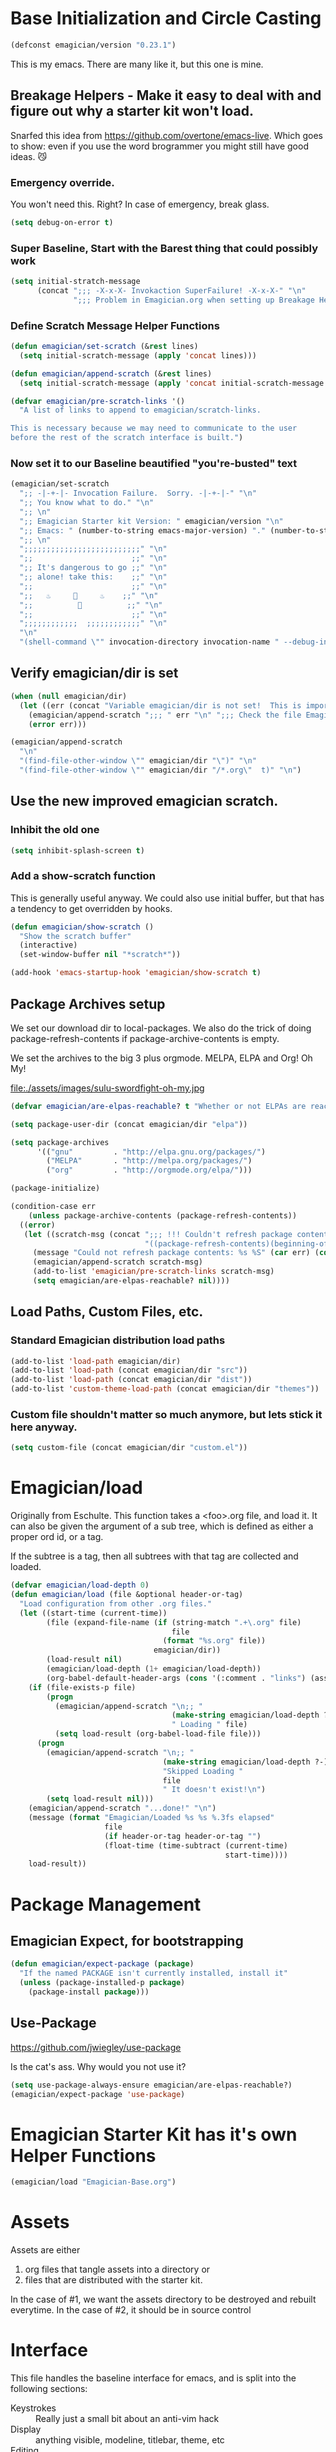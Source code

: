 * Base Initialization and Circle Casting
#+begin_src emacs-lisp 
(defconst emagician/version "0.23.1")
#+end_src
  
  This is my emacs.  There are many like it, but this one is mine.

** Breakage Helpers - Make it easy to deal with and figure out why a starter kit won't load.

   Snarfed this idea from https://github.com/overtone/emacs-live.
   Which goes to show: even if you use the word brogrammer you might
   still have good ideas. 😼

*** Emergency override.
    You won't need this. Right?  In case of emergency, break glass.

#+begin_src emacs-lisp :tangle yes
(setq debug-on-error t)
#+end_src

*** Super Baseline, Start with the Barest thing that could possibly work
#+begin_src emacs-lisp
      (setq initial-stratch-message
            (concat ";;; -X-x-X- Invokaction SuperFailure! -X-x-X-" "\n"
                    ";;; Problem in Emagician.org when setting up Breakage Helpers"))
  
#+end_src

*** Define Scratch Message Helper Functions

#+begin_src emacs-lisp
  (defun emagician/set-scratch (&rest lines)
    (setq initial-scratch-message (apply 'concat lines)))

  (defun emagician/append-scratch (&rest lines)
    (setq initial-scratch-message (apply 'concat initial-scratch-message lines)))

  (defvar emagician/pre-scratch-links '()
    "A list of links to append to emagician/scratch-links.

  This is necessary because we may need to communicate to the user
  before the rest of the scratch interface is built.")

#+end_src
    
*** Now set it to our Baseline beautified "you're-busted" text

#+begin_src emacs-lisp
  (emagician/set-scratch
    ";; -|-+-|- Invocation Failure.  Sorry. -|-+-|-" "\n"
    ";; You know what to do." "\n"
    ";; \n"
    ";; Emagician Starter kit Version: " emagician/version "\n"
    ";; Emacs: " (number-to-string emacs-major-version) "." (number-to-string emacs-minor-version) " [" (when emacs-repository-version (number-to-string emacs-repository-version)) "]" "\n"
    ";; \n"
    ";;;;;;;;;;;;;;;;;;;;;;;;;;" "\n"
    ";;                      ;;" "\n"      
    ";; It's dangerous to go ;;" "\n"
    ";; alone! take this:    ;;" "\n"
    ";;                      ;;" "\n"
    ";;   ♨     👷     ♨    ;;" "\n"
    ";;          🔩          ;;" "\n"
    ";;                      ;;" "\n"
    ";;;;;;;;;;;;  ;;;;;;;;;;;;" "\n"
    "\n"
    "(shell-command \"" invocation-directory invocation-name " --debug-init\")\n")
#+end_src 

** Verify emagician/dir is set 

#+begin_src emacs-lisp
  (when (null emagician/dir)
    (let ((err (concat "Variable emagician/dir is not set!  This is important and should be set in " user-init-file)))
      (emagician/append-scratch ";;; " err "\n" ";;; Check the file Emagician-Install.org for more details.")
      (error err)))
#+end_src

#+begin_src emacs-lisp 
  (emagician/append-scratch
    "\n"
    "(find-file-other-window \"" emagician/dir "\")" "\n"
    "(find-file-other-window \"" emagician/dir "/*.org\"  t)" "\n")
#+end_src

** Use the new improved emagician scratch.
*** Inhibit the old one
#+begin_src emacs-lisp
(setq inhibit-splash-screen t)
#+end_src

*** Add a show-scratch function 
	This is generally useful anyway.  We could also use initial buffer, but that has a tendency to get overridden by hooks.
#+begin_src emacs-lisp
  (defun emagician/show-scratch ()
    "Show the scratch buffer"
    (interactive)
    (set-window-buffer nil "*scratch*"))

  (add-hook 'emacs-startup-hook 'emagician/show-scratch t)
#+end_src

** Package Archives setup
  We set our download dir to local-packages.  We also do the trick of
  doing package-refresh-contents if package-archive-contents is empty.

  We set the archives to the big 3 plus orgmode.  MELPA, ELPA and Org!  Oh My!

  file:./assets/images/sulu-swordfight-oh-my.jpg

#+begin_src emacs-lisp
  (defvar emagician/are-elpas-reachable? t "Whether or not ELPAs are reachable")

  (setq package-user-dir (concat emagician/dir "elpa"))

  (setq package-archives
        '(("gnu"         . "http://elpa.gnu.org/packages/")
          ("MELPA"       . "http://melpa.org/packages/")
          ("org"         . "http://orgmode.org/elpa/")))

  (package-initialize)

  (condition-case err
      (unless package-archive-contents (package-refresh-contents))
    ((error)
     (let ((scratch-msg (concat ";;; !!! Couldn't refresh package contents\n"
                                "((package-refresh-contents)(beginning-of-line)(kill-line))")))
       (message "Could not refresh package contents: %s %S" (car err) (cdr err))
       (emagician/append-scratch scratch-msg)
       (add-to-list 'emagician/pre-scratch-links scratch-msg)
       (setq emagician/are-elpas-reachable? nil))))
#+end_src
  
** Load Paths, Custom Files, etc.
*** Standard Emagician distribution load paths
#+begin_src emacs-lisp 
(add-to-list 'load-path emagician/dir)
(add-to-list 'load-path (concat emagician/dir "src"))
(add-to-list 'load-path (concat emagician/dir "dist"))
(add-to-list 'custom-theme-load-path (concat emagician/dir "themes"))
#+end_src

*** Custom file shouldn't matter so much anymore, but lets stick it here anyway. 
#+begin_src emacs-lisp 
(setq custom-file (concat emagician/dir "custom.el"))
#+end_src 

* Emagician/load

   Originally from Eschulte.  This function takes a <foo>.org file,
   and load it.  It can also be given the argument of a sub tree, which 
   is defined as either a proper ord id, or a tag. 

   If the subtree is a tag, then all subtrees with that tag are collected and loaded.
#+name: starter-kit-load
#+begin_src emacs-lisp
(defvar emagician/load-depth 0)
(defun emagician/load (file &optional header-or-tag)
  "Load configuration from other .org files."
  (let ((start-time (current-time))
        (file (expand-file-name (if (string-match ".+\.org" file)
                                    file
                                  (format "%s.org" file))
                                emagician/dir))
        (load-result nil)
        (emagician/load-depth (1+ emagician/load-depth))
        (org-babel-default-header-args (cons '(:comment . "links") (assq-delete-all :comment org-babel-default-header-args))))
    (if (file-exists-p file)
        (progn
          (emagician/append-scratch "\n;; "
                                    (make-string emagician/load-depth ?-)
                                    " Loading " file)
          (setq load-result (org-babel-load-file file)))
      (progn
        (emagician/append-scratch "\n;; "
                                  (make-string emagician/load-depth ?-)
                                  "Skipped Loading "
                                  file
                                  " It doesn't exist!\n")
        (setq load-result nil)))
    (emagician/append-scratch "...done!" "\n")
    (message (format "Emagician/Loaded %s %s %.3fs elapsed" 
                     file 
                     (if header-or-tag header-or-tag "") 
                     (float-time (time-subtract (current-time) 
                                                start-time))))
    load-result))

#+end_src

* Package Management
** Emagician Expect, for bootstrapping
#+begin_src emacs-lisp
  (defun emagician/expect-package (package)
    "If the named PACKAGE isn't currently installed, install it"
    (unless (package-installed-p package)
      (package-install package)))  
#+end_src

** Use-Package
   https://github.com/jwiegley/use-package

   Is the cat's ass.  Why would you not use it?

#+begin_src emacs-lisp 
(setq use-package-always-ensure emagician/are-elpas-reachable?)
(emagician/expect-package 'use-package)
#+end_src

* Emagician Starter Kit has it's own Helper Functions
#+begin_src emacs-lisp 
(emagician/load "Emagician-Base.org")
#+end_src

* Assets
  Assets are either 
  
  1. org files that tangle assets into a directory or
  2. files that are distributed with the starter kit. 

  In the case of #1, we want the assets directory to be destroyed and rebuilt everytime. 
  In the case of #2, it should be in source control 

* Interface

  This file handles the baseline interface for emacs, and is split into the following sections:

  - Keystrokes :: Really just a small bit about an anti-vim hack
  - Display :: anything visible, modeline, titlebar, theme, etc
  - Editing :: about inserting and using text, including snippets and autocomplete
  - Navigating :: Moving the mark.  This includes searching.
  - Saving :: All about backups.
  - State Management :: Persist state across emacs sessions.
  - Help and Discoverability :: Getting more help with emacs, and learning commands better. 

#+begin_src emacs-lisp 
(emagician/load "Interface.org")
#+end_src

* Text

  Emacs is a text editor afteral.

#+begin_src emacs-lisp 
(emagician/load "Text.org")
#+end_src

* Programming

  This sets up some baseline programming helpers and then loads
  individual org files for each programming mode. 

#+begin_src emacs-lisp 
(emagician/load "Programming.org")
#+end_src

* Org Mode
  Deserves it's own file... ORG GRIMOIRE!

#+begin_src emacs-lisp 
(emagician/load "Org-Grimoire.org")
#+end_src

* Shell

  (Also my lovely wife)

  Why would you not use Eshell?

#+begin_src emacs-lisp 
(emagician/load "Eshell-Magick.org")
#+end_src

* Lamp

  The Lamp is a 5th magickal weapon along with the wand, sword, cup
  and chalace.  It represents illumination and self knowledge.

#+begin_src emacs-lisp 
(emagician/load "Lamp.org")
#+end_src
  
* Emagician Starter Kit has it's own Lamp

  Tools to make developing the Emagician Starter kit easier.

#+begin_src emacs-lisp 
(emagician/load "Emagician-Meta.org")
#+end_src
  
* Now load the users files
** First the customization
#+begin_src emacs-lisp 
(load custom-file 'noerror)
#+end_src

** Next is the true-name-file
#+begin_src emacs-lisp 
(emagician/load emagician/true-name)
#+end_src

** System Type Initialization
#+begin_src emacs-lisp 
(emagician/load (emagician/sanitize-file-name (symbol-name system-type)))
#+end_src  

** Machine Name Initialization
#+begin_src emacs-lisp 
(emagician/load (emagician/sanitize-file-name system-name))
#+end_src

** Login name Initialization
#+begin_src emacs-lisp 
(emagician/load user-login-name)
#+end_src
   
* Some Inspirational words from the book of emacs
THE BOOK OF THE EMACS, Part I
Liber Lisper Legis
as (R)eceived (M)ade (S)ound [RMS]
on this 15th day of December,
the Year of our Editor 2007.
Chapter 1

  1. Buf! Manifestation of Chat.
  2. All Gods Seek Her Company.
  3. Intelligent, she watches.
  4. Every act a function, there is no difference.
  5. Help me o RMS, in unveiling thee before the Needy on Earth
  6. Be thou not just my editor, but mine eyes, heart and yes, Soul.
  7. Behold from darkness and byte code interpreter thou groweth strong.
  8. The car is in the cdr, not the cdr in the car.
  9. Worship then the car and behold the Maserati of all programs ever.
  10. Thou powers known to but a few, thou public API widely advertised.
  11. Whilst others seek bells and whistles, thou sweet hum caresseth me.
  12. Open me up, list my buffers, be they ibuffer or buff-menu+
  13. No limit to the ecstasy. I EVAL ALL. `(,ALL ,@I ,EVAL!)
	  
M-x all-hail-emacs

https://groups.google.com/forum/#!topic/alt.religion.emacs/Yej_PTIqekg

* References, Bibliography, Shout Outs, and Props.
  - ESchultes Emacs Starter Kit :: https://github.com/eschulte/emacs-starter-kit
  - Sacha Chu :: http://dl.dropbox.com/u/3968124/sacha-emacs.html
  - Emacs Starter Kit :: https://github.com/technomancy/emacs-starter-kit
  - Cabbage  :: https://github.com/senny/cabbage
  - Emacs Live :: https://github.com/overtone/emacs-live (even if they are brogrammers)
  - novoid :: https://github.com/novoid/dot-emacs
  - ocodo :: https://github.com/ocodo/emacs.d
  - https://github.com/redguardtoo/emacs.d/blob/master/init-misc.el
  - http://rix.si/blog/2015/01/05/fsem-001/
  - https://www.writequit.org/org/settings.html#sec-1-20
* Thee End
  So Mote it Be.

#+begin_src emacs-lisp 
(emagician/initiate-thee-scratch)
#+end_src

#+begin_src emacs-lisp :tangle yes
(setq debug-on-error t)
#+end_src

#+begin_src emacs-lisp 
  (provide 'emagician)
#+end_src
